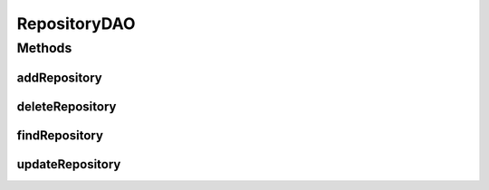 .. java:import:: hk.hku.cecid.piazza.commons.dao DAO

.. java:import:: hk.hku.cecid.piazza.commons.dao DAOException

RepositoryDAO
=============

.. java:package:: hk.hku.cecid.ebms.spa.dao
   :noindex:

.. java:type:: public interface RepositoryDAO extends DAO

   :author: Donahue Sze

Methods
-------
addRepository
^^^^^^^^^^^^^

.. java:method:: public void addRepository(RepositoryDVO data) throws DAOException
   :outertype: RepositoryDAO

deleteRepository
^^^^^^^^^^^^^^^^

.. java:method:: public void deleteRepository(RepositoryDVO data) throws DAOException
   :outertype: RepositoryDAO

findRepository
^^^^^^^^^^^^^^

.. java:method:: public boolean findRepository(RepositoryDVO data) throws DAOException
   :outertype: RepositoryDAO

updateRepository
^^^^^^^^^^^^^^^^

.. java:method:: public boolean updateRepository(RepositoryDVO data) throws DAOException
   :outertype: RepositoryDAO

